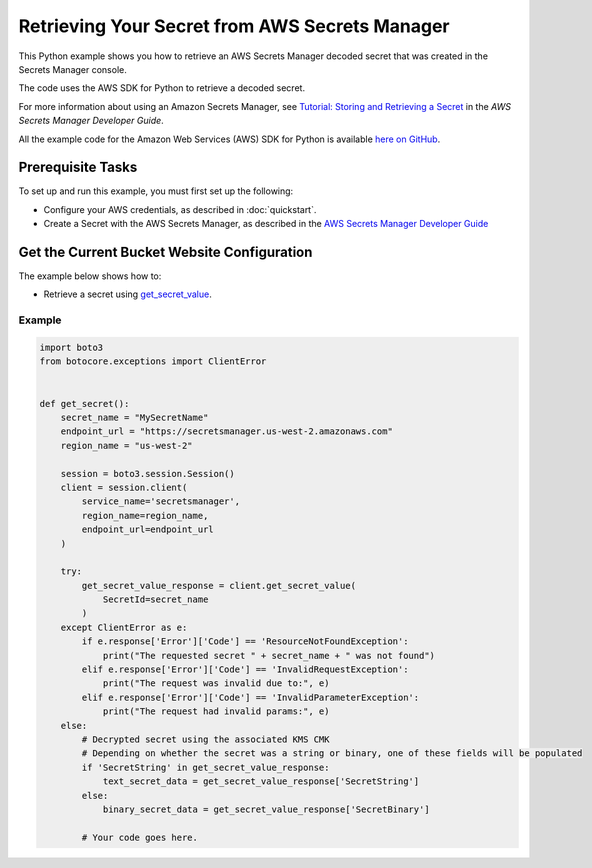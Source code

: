 .. Copyright 2010-2017 Amazon.com, Inc. or its affiliates. All Rights Reserved.

   This work is licensed under a Creative Commons Attribution-NonCommercial-ShareAlike 4.0
   International License (the "License"). You may not use this file except in compliance with the
   License. A copy of the License is located at http://creativecommons.org/licenses/by-nc-sa/4.0/.

   This file is distributed on an "AS IS" BASIS, WITHOUT WARRANTIES OR CONDITIONS OF ANY KIND,
   either express or implied. See the License for the specific language governing permissions and
   limitations under the License.
   
.. _aws-boto3-secrets-manager:   

###############################################
Retrieving Your Secret from AWS Secrets Manager
###############################################

This Python example shows you how to retrieve an AWS Secrets Manager  decoded secret that was created in the Secrets Manager console. 

The code uses the AWS SDK for Python to retrieve a decoded secret.

For more information about using an Amazon Secrets Manager, see 
`Tutorial: Storing and Retrieving a Secret <https://docs.aws.amazon.com/secretsmanager/latest/userguide/tutorials_basic.html>`_ 
in the *AWS Secrets Manager Developer Guide*.

All the example code for the Amazon Web Services (AWS) SDK for Python is available `here on GitHub <https://github.com/awsdocs/aws-doc-sdk-examples/tree/master/python/example_code>`_.

Prerequisite Tasks
==================

To set up and run this example, you must first set up the following:

* Configure your AWS credentials, as described in :doc:`quickstart`.
* Create a Secret with the AWS Secrets Manager, as described in the `AWS Secrets Manager Developer Guide <https://docs.aws.amazon.com/secretsmanager/latest/userguide/manage_create-basic-secret.html>`_

Get the Current Bucket Website Configuration
=============================================

The example below shows how to:
 
* Retrieve a secret using 
  `get_secret_value <https://boto3.readthedocs.io/en/latest/reference/services/secretsmanager.html#SecretsManager.Client.get_secret_value>`_.
 
Example
-------

.. code-block:: python

    import boto3
    from botocore.exceptions import ClientError


    def get_secret():
        secret_name = "MySecretName"
        endpoint_url = "https://secretsmanager.us-west-2.amazonaws.com"
        region_name = "us-west-2"

        session = boto3.session.Session()
        client = session.client(
            service_name='secretsmanager',
            region_name=region_name,
            endpoint_url=endpoint_url
        )

        try:
            get_secret_value_response = client.get_secret_value(
                SecretId=secret_name
            )
        except ClientError as e:
            if e.response['Error']['Code'] == 'ResourceNotFoundException':
                print("The requested secret " + secret_name + " was not found")
            elif e.response['Error']['Code'] == 'InvalidRequestException':
                print("The request was invalid due to:", e)
            elif e.response['Error']['Code'] == 'InvalidParameterException':
                print("The request had invalid params:", e)
        else:
            # Decrypted secret using the associated KMS CMK
            # Depending on whether the secret was a string or binary, one of these fields will be populated
            if 'SecretString' in get_secret_value_response:
                text_secret_data = get_secret_value_response['SecretString']
            else:
                binary_secret_data = get_secret_value_response['SecretBinary']
                
            # Your code goes here. 

     